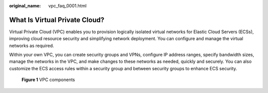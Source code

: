 :original_name: vpc_faq_0001.html

.. _vpc_faq_0001:

What Is Virtual Private Cloud?
==============================

Virtual Private Cloud (VPC) enables you to provision logically isolated virtual networks for Elastic Cloud Servers (ECSs), improving cloud resource security and simplifying network deployment. You can configure and manage the virtual networks as required.

Within your own VPC, you can create security groups and VPNs, configure IP address ranges, specify bandwidth sizes, manage the networks in the VPC, and make changes to these networks as needed, quickly and securely. You can also customize the ECS access rules within a security group and between security groups to enhance ECS security.


.. figure:: /_static/images/en-us_image_0000001865663209.png
   :alt: **Figure 1** VPC components

   **Figure 1** VPC components
